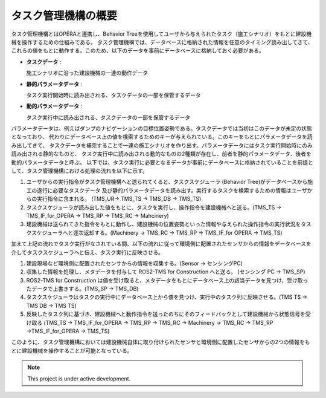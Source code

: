 タスク管理機構の概要
===================================

タスク管理機構とはOPERAと連携し、Behavior Treeを使用してユーザから与えられたタスク（施工シナリオ）をもとに建設機械を操作するための仕組みである。
タスク管理機構では、データベースに格納された情報を任意のタイミング読み出してきて、これらの値をもとに動作する。このため、以下のデータを事前にデータベースに格納しておく必要がある。

- **タスクデータ** : 
  
  施工シナリオに沿った建設機械の一連の動作データ
- **静的パラメータデータ** : 
  
  タスク実行開始時に読み出される、タスクデータの一部を保管するデータ
- **動的パラメータデータ** : 
  
  タスク実行中に読み出される、タスクデータの一部を保管するデータ

パラメータデータは、例えばダンプのナビゲーションの目標位置姿勢である。タスクデータでは当初はこのデータが未定の状態となっており、
代わりにデータベース上の値を検索するためのキーが与えられている。このキーをもとにパラメータデータを読み出してきて、
タスクデータを補完することで一連の施工シナリオを作り出す。パラメータデータにはタスク実行開始時にのみ読み出される静的なものと、
タスク実行中に読み出される動的なものの2種類が存在し、前者を静的パラメータデータ、後者を動的パラメータデータと呼ぶ。
以下では、タスク実行に必要となるデータが事前にデータベースに格納されていることを前提として、タスク管理機構における処理の流れを以下に示す。

.. image:: images/TaskManagementMechanism_Architecture.svg
   :alt: システム構造
   :width: 600px
   :align: center  
  
.. raw:: html

   <br><br>

1. ユーザからの実行指令がタスク管理機構へと送られてくると、タスクスケジューラ (Behavior Tree)がデータベースから施工の遂行に必要なタスクデータ
   及び静的パラメータデータを読み出す。実行するタスクを検索するための情報はユーザからの実行指令に含まれる。 (TMS_UR→ TMS_TS → TMS_DB → TMS_TS)
2. タスクスケジューラが読み出した値をもとに、タスクを実行し、操作指令を建設機械へと送る。(TMS_TS → TMS_IF_for_OPERA → TMS_RP → TMS_RC → Mahcinery)
3. 建設機械は送られてきた指令をもとに動作し、建設機械の位置姿勢といった情報や与えられた操作指令の実行状況をタスクスケジューラへと逐次返却する。(Machinery → TMS_RC → TMS_RP → TMS_IF_for OPERA → TMS_TS)

加えて上記の流れでタスク実行がなされている間、以下の流れに従って環境側に配置されたセンサからの情報をデータベースを介してタスクスケジューラへと伝え、タスク実行に反映させる。

1. 建設現場など環境側に配置されたセンサからの情報を収集する。(Sensor → センシングPC)
2. 収集した情報を処理し、メタデータを付与して ROS2-TMS for Construction へと送る。 (センシング PC → TMS_SP)
3. ROS2-TMS for Construction は値を受け取ると、メタデータをもとにデータベース上の該当データを見つけ、受け取ったデータで上書きする。(TMS_SP → TMS_DB)
4. タスクスケジューラはタスクの実行中にデータベース上から値を見つけ、実行中のタスク列に反映させる。(TMS TS → TMS DB → TMS TS)
5. 反映したタスク列に基づき、建設機械へと動作指令を送ったのちにそのフィードバックとして建設機械から状態信号を受け取る (TMS_TS → TMS_IF_for_OPERA → TMS_RP → TMS_RC → Machinery → TMS_RC → TMS_RP →TMS_IF_for_OPERA → TMS_TS)

このように、タスク管理機構においては建設機械自体に取り付けられたセンサと環境側に配置したセンサからの2つの情報をもとに建設機械を操作することが可能となっている。


.. note::

   This project is under active development.
